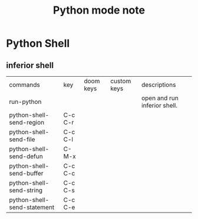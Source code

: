 #+TITLE: Python mode note

* Python Shell
** inferior shell

| commands                    | key     | doom keys | custom keys | descriptions                 |
| run-python                  |         |           |             | open and run inferior shell. |
| python-shell-send-region    | C-c C-r |           |             |                              |
| python-shell-send-file      | C-c C-l |           |             |                              |
| python-shell-send-defun     | C-M-x   |           |             |                              |
| python-shell-send-buffer    | C-c C-c |           |             |                              |
| python-shell-send-string    | C-c C-s |           |             |                              |
| python-shell-send-statement | C-c C-e |           |             |                              |


